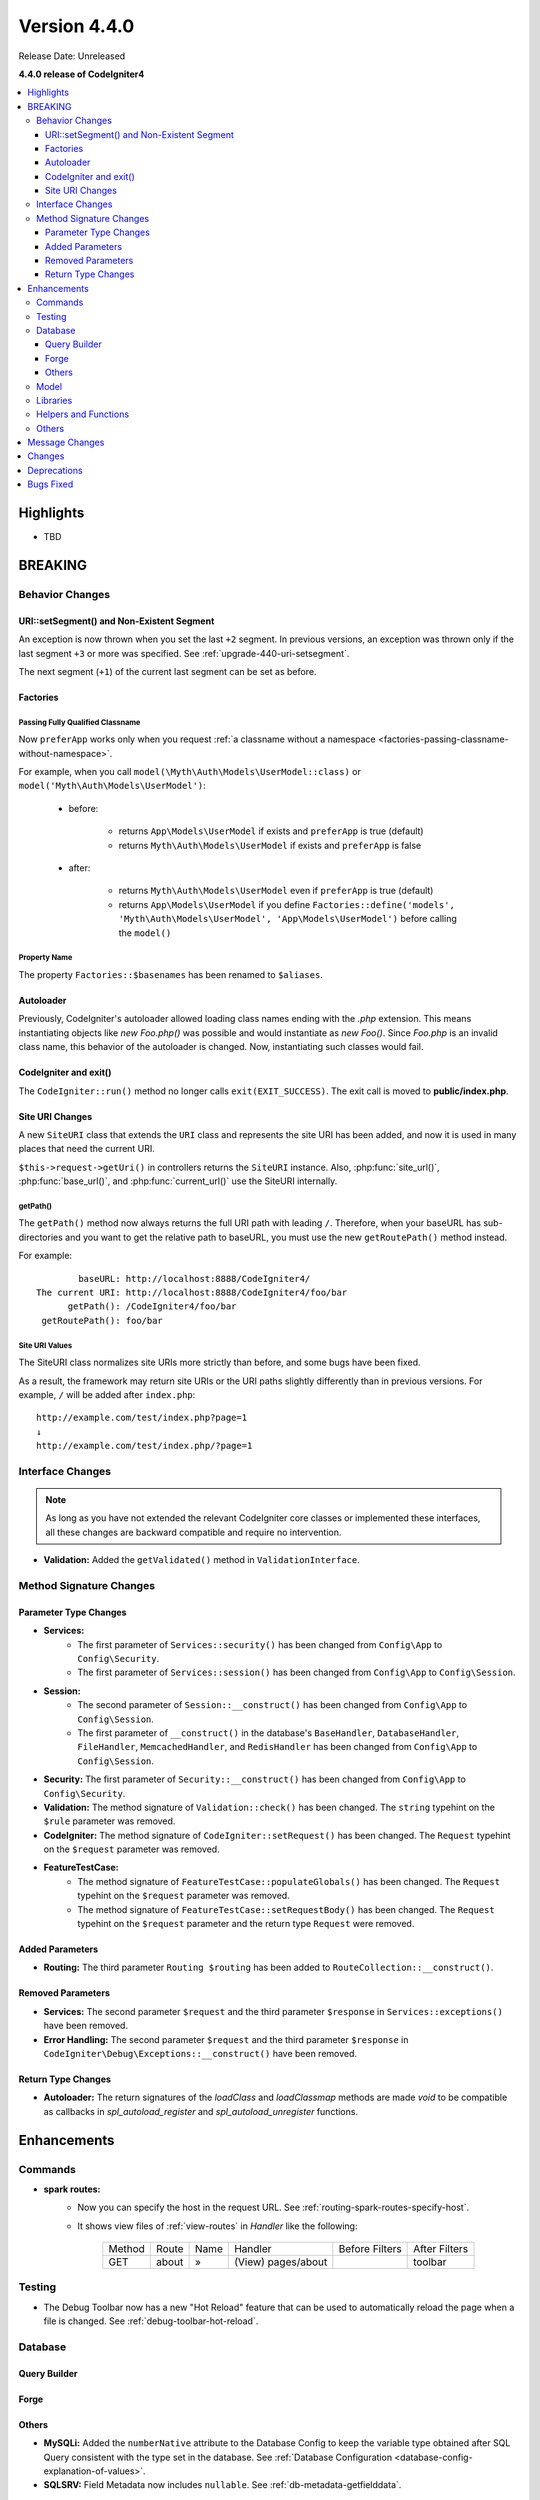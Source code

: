 Version 4.4.0
#############

Release Date: Unreleased

**4.4.0 release of CodeIgniter4**

.. contents::
    :local:
    :depth: 3

Highlights
**********

- TBD

BREAKING
********

Behavior Changes
================

URI::setSegment() and Non-Existent Segment
------------------------------------------

An exception is now thrown when you set the last ``+2`` segment.
In previous versions, an exception was thrown only if the last segment ``+3``
or more was specified. See :ref:`upgrade-440-uri-setsegment`.

The next segment (``+1``) of the current last segment can be set as before.

.. _v440-factories:

Factories
---------

Passing Fully Qualified Classname
^^^^^^^^^^^^^^^^^^^^^^^^^^^^^^^^^

Now ``preferApp`` works only when you request
:ref:`a classname without a namespace <factories-passing-classname-without-namespace>`.

For example, when you call ``model(\Myth\Auth\Models\UserModel::class)`` or
``model('Myth\Auth\Models\UserModel')``:

   - before:

      - returns ``App\Models\UserModel`` if exists and ``preferApp`` is true (default)
      - returns ``Myth\Auth\Models\UserModel`` if exists and ``preferApp`` is false

   - after:

      - returns ``Myth\Auth\Models\UserModel`` even if ``preferApp`` is true (default)
      - returns ``App\Models\UserModel`` if you define ``Factories::define('models', 'Myth\Auth\Models\UserModel', 'App\Models\UserModel')`` before calling the ``model()``

Property Name
^^^^^^^^^^^^^

The property ``Factories::$basenames`` has been renamed to ``$aliases``.

Autoloader
----------

Previously, CodeIgniter's autoloader allowed loading class names ending with the `.php` extension. This means instantiating objects like `new Foo.php()` was possible
and would instantiate as `new Foo()`. Since `Foo.php` is an invalid class name, this behavior of the autoloader is changed. Now, instantiating such classes would fail.

.. _v440-codeigniter-and-exit:

CodeIgniter and exit()
----------------------

The ``CodeIgniter::run()`` method no longer calls ``exit(EXIT_SUCCESS)``. The
exit call is moved to **public/index.php**.

.. _v440-site-uri-changes:

Site URI Changes
----------------

A new ``SiteURI`` class that extends the ``URI`` class and represents the site
URI has been added, and now it is used in many places that need the current URI.

``$this->request->getUri()`` in controllers returns the ``SiteURI`` instance.
Also, :php:func:`site_url()`, :php:func:`base_url()`, and :php:func:`current_url()`
use the SiteURI internally.

getPath()
^^^^^^^^^

The ``getPath()`` method now always returns the full URI path with leading ``/``.
Therefore, when your baseURL has sub-directories and you want to get the relative
path to baseURL, you must use the new ``getRoutePath()`` method instead.

For example::

            baseURL: http://localhost:8888/CodeIgniter4/
    The current URI: http://localhost:8888/CodeIgniter4/foo/bar
          getPath(): /CodeIgniter4/foo/bar
     getRoutePath(): foo/bar

Site URI Values
^^^^^^^^^^^^^^^

The SiteURI class normalizes site URIs more strictly than before, and some bugs
have been fixed.

As a result, the framework may return site URIs or the URI paths slightly differently
than in previous versions.
For example, ``/`` will be added after ``index.php``::

    http://example.com/test/index.php?page=1
    ↓
    http://example.com/test/index.php/?page=1

.. _v440-interface-changes:

Interface Changes
=================

.. note:: As long as you have not extended the relevant CodeIgniter core classes
    or implemented these interfaces, all these changes are backward compatible
    and require no intervention.

- **Validation:** Added the ``getValidated()`` method in ``ValidationInterface``.

.. _v440-method-signature-changes:

Method Signature Changes
========================

.. _v440-parameter-type-changes:

Parameter Type Changes
----------------------

- **Services:**
    - The first parameter of ``Services::security()`` has been changed from
      ``Config\App`` to ``Config\Security``.
    - The first parameter of ``Services::session()`` has been changed from
      ``Config\App`` to ``Config\Session``.
- **Session:**
    - The second parameter of ``Session::__construct()`` has been changed from
      ``Config\App`` to ``Config\Session``.
    - The first parameter of ``__construct()`` in the database's ``BaseHandler``,
      ``DatabaseHandler``, ``FileHandler``, ``MemcachedHandler``, and ``RedisHandler``
      has been changed from ``Config\App`` to ``Config\Session``.
- **Security:** The first parameter of ``Security::__construct()`` has been
  changed from ``Config\App`` to ``Config\Security``.
- **Validation:** The method signature of ``Validation::check()`` has been changed.
  The ``string`` typehint on the ``$rule`` parameter was removed.
- **CodeIgniter:** The method signature of ``CodeIgniter::setRequest()`` has been
  changed. The ``Request`` typehint on the ``$request`` parameter was removed.
- **FeatureTestCase:**
    - The method signature of ``FeatureTestCase::populateGlobals()`` has been
      changed. The ``Request`` typehint on the ``$request`` parameter was removed.
    - The method signature of ``FeatureTestCase::setRequestBody()`` has been
      changed. The ``Request`` typehint on the ``$request`` parameter and the
      return type ``Request`` were removed.

Added Parameters
----------------

- **Routing:** The third parameter ``Routing $routing`` has been added to
  ``RouteCollection::__construct()``.

Removed Parameters
------------------

- **Services:** The second parameter ``$request`` and the third parameter
  ``$response`` in ``Services::exceptions()`` have been removed.
- **Error Handling:** The second parameter ``$request`` and the third parameter
  ``$response`` in ``CodeIgniter\Debug\Exceptions::__construct()`` have been removed.

Return Type Changes
-------------------

- **Autoloader:** The return signatures of the `loadClass` and `loadClassmap` methods are made `void`
  to be compatible as callbacks in `spl_autoload_register` and `spl_autoload_unregister` functions.

Enhancements
************

Commands
========

- **spark routes:**
    - Now you can specify the host in the request URL.
      See :ref:`routing-spark-routes-specify-host`.
    - It shows view files of :ref:`view-routes` in *Handler* like the following:

        +---------+-------------+------+------------------------------+----------------+---------------+
        | Method  | Route       | Name | Handler                      | Before Filters | After Filters |
        +---------+-------------+------+------------------------------+----------------+---------------+
        | GET     | about       | »    | (View) pages/about           |                | toolbar       |
        +---------+-------------+------+------------------------------+----------------+---------------+


Testing
=======

- The Debug Toolbar now has a new "Hot Reload" feature that can be used to automatically reload the page when a file is changed. See :ref:`debug-toolbar-hot-reload`.

Database
========

Query Builder
-------------

Forge
-----

Others
------

- **MySQLi:** Added the ``numberNative`` attribute to the Database Config to keep the variable type obtained after SQL Query consistent with the type set in the database.
  See :ref:`Database Configuration <database-config-explanation-of-values>`.
- **SQLSRV:** Field Metadata now includes ``nullable``. See :ref:`db-metadata-getfielddata`.

Model
=====

- Added special getter/setter to Entity to avoid method name conflicts.
  See :ref:`entities-special-getter-setter`.

Libraries
=========

- **Validation:** Added ``Validation::getValidated()`` method that gets
  the actual validated data. See :ref:`validation-getting-validated-data` for details.
- **Images:** The option ``$quality`` can now be used to compress WebP images.
- **Uploaded Files:** Added ``UploadedFiles::getClientPath()`` method that returns
  the value of the `full_path` index of the file if it was uploaded via directory upload.
- **CURLRequest:** Added a request option ``proxy``. See
  :ref:`CURLRequest Class <curlrequest-request-options-proxy>`.
- **URI:** A new ``SiteURI`` class that extends ``URI`` and represents the site
  URI has been added.

Helpers and Functions
=====================

- **Array:** Added :php:func:`array_group_by()` helper function to group data
  values together. Supports dot-notation syntax.
- **Common:** :php:func:`force_https()` no longer terminates the application, but throws a ``RedirectException``.

Others
======

- **DownloadResponse:** Added ``DownloadResponse::inline()`` method that sets
  the ``Content-Disposition: inline`` header to display the file in the browser.
  See :ref:`open-file-in-browser` for details.
- **View:** Added optional 2nd parameter ``$saveData`` on ``renderSection()`` to prevent from auto cleans the data after displaying. See :ref:`View Layouts <creating-a-layout>` for details.
- **Auto Routing (Improved)**:
    - Now you can route to Modules. See :ref:`auto-routing-improved-module-routing`
      for details.
    - If a controller is found that corresponds to a URI segment and that controller
      does not have a method defined for the URI segment, the default method will
      now be executed. This addition allows for more flexible handling of URIs in
      auto routing. See :ref:`controller-default-method-fallback` for details.
- **Filters:** Now you can use Filter Arguments with :ref:`$filters property <filters-filters-filter-arguments>`.
- **Request:** Added ``IncomingRequest::setValidLocales()`` method to set valid locales.
- **Table:** Added ``Table::setSyncRowsWithHeading()`` method to synchronize row columns with headings. See :ref:`table-sync-rows-with-headings` for details.
- **Error Handling:** Now you can use :ref:`custom-exception-handlers`.
- **RedirectException:**
    - It can also take an object that implements ``ResponseInterface`` as its first argument.
    - It implements ``ResponsableInterface``.
- **DebugBar:** Now :ref:`view-routes` are displayed in *DEFINED ROUTES* on the *Routes* tab.
- **Factories:** You can now define the classname that will actually be loaded.
  See :ref:`factories-defining-classname-to-be-loaded`.

Message Changes
***************

- Improved ``HTTP.invalidHTTPProtocol`` error message.

Changes
*******

- **Images:** The default quality for WebP in ``GDHandler`` has been changed from 80 to 90.
- **Config:**
    - The deprecated Cookie items in **app/Config/App.php** has been removed.
    - The deprecated Session items in **app/Config/App.php** has been removed.
    - The deprecated CSRF items in **app/Config/App.php** has been removed.
    - Routing settings have been moved to **app/Config/Routing.php** config file.
      See :ref:`Upgrading Guide <upgrade-440-config-routing>`.
- **DownloadResponse:** When generating response headers, does not replace the ``Content-Disposition`` header if it was previously specified.
- **Autoloader:**
    - Before v4.4.0, CodeIgniter autoloader did not allow special
      characters that are illegal in filenames on certain operating systems.
      The symbols that can be used are ``/``, ``_``, ``.``, ``:``, ``\`` and space.
      So if you installed CodeIgniter under the folder that contains the special
      characters like ``(``, ``)``, etc., CodeIgniter didn't work. Since v4.4.0,
      this restriction has been removed.
    - The methods ``Autoloader::loadClass()`` and ``Autoloader::loadClassmap()`` are now both
      marked ``@internal``.
- **RouteCollection:** The array structure of the protected property ``$routes``
  has been modified for performance.
- **HSTS:** Now :php:func:`force_https()` or
  ``Config\App::$forceGlobalSecureRequests = true`` sets the HTTP status code 307,
  which allows the HTTP request method to be preserved after the redirect.
  In previous versions, it was 302.

Deprecations
************

- **Entity:** ``Entity::setAttributes()`` is deprecated. Use ``Entity::injectRawData()`` instead.
- **Error Handling:** Many methods and properties in ``CodeIgniter\Debug\Exceptions``
  are deprecated. Because these methods have been moved to ``BaseExceptionHandler`` or
  ``ExceptionHandler``.
- **Autoloader:** ``Autoloader::sanitizeFilename()`` is deprecated.
- **CodeIgniter:**
    - ``CodeIgniter::$returnResponse`` property is deprecated. No longer used.
    - ``CodeIgniter::$cacheTTL`` property is deprecated. No longer used. Use ``ResponseCache`` instead.
    - ``CodeIgniter::cache()`` method is deprecated. No longer used. Use ``ResponseCache`` instead.
    - ``CodeIgniter::cachePage()`` method is deprecated. No longer used. Use ``ResponseCache`` instead.
    - ``CodeIgniter::generateCacheName()`` method is deprecated. No longer used. Use ``ResponseCache`` instead.
    - ``CodeIgniter::callExit()`` method is deprecated. No longer used.
- **RedirectException:** ``\CodeIgniter\Router\Exceptions\RedirectException`` is deprecated. Use ``\CodeIgniter\HTTP\Exceptions\RedirectException`` instead.
- **Session:** The property ``$sessionDriverName``, ``$sessionCookieName``,
  ``$sessionExpiration``, ``$sessionSavePath``, ``$sessionMatchIP``,
  ``$sessionTimeToUpdate``, and ``$sessionRegenerateDestroy`` in ``Session`` are
  deprecated, and no longer used. Use ``$config`` instead.
- **Security:** The property ``$csrfProtection``, ``$tokenRandomize``,
  ``$tokenName``, ``$headerName``, ``$expires``, ``$regenerate``, and
  ``$redirect`` in ``Security`` are deprecated, and no longer used. Use
  ``$config`` instead.
- **URI:**
    - ``URI::$uriString`` is deprecated.
    - ``URI::$baseURL`` is deprecated. Use ``SiteURI`` instead.
    - ``URI::setSilent()`` is deprecated.
    - ``URI::setScheme()`` is deprecated. Use ``withScheme()`` instead.
    - ``URI::setURI()`` is deprecated.
- **IncomingRequest:**
    - ``IncomingRequest::detectURI()`` is deprecated and no longer used.
    - ``IncomingRequest::detectPath()`` is deprecated, and no longer used. It
      moved to ``SiteURIFactory``.
    - ``IncomingRequest::parseRequestURI()`` is deprecated, and no longer used. It
      moved to ``SiteURIFactory``.
    - ``IncomingRequest::parseQueryString()`` is deprecated, and no longer used. It
      moved to ``SiteURIFactory``.
    - ``IncomingRequest::setPath()`` is deprecated.

Bugs Fixed
**********

- **Auto Routing (Improved)**: In previous versions, when ``$translateURIDashes``
  is true, two URIs correspond to a single controller method, one URI for dashes
  (e.g., **foo-bar**) and one URI for underscores (e.g., **foo_bar**). This bug
  has been fixed. Now the URI for underscores (**foo_bar**) is not accessible.
- **Output Buffering:** Bug fix with output buffering.
- **ControllerTestTrait:** ``ControllerTestTrait::withUri()`` creates a new Request
  instance with the URI. Because the Request instance should have the URI instance.
  Also if the hostname in the URI string is invalid with ``Config\App``, the valid
  hostname will be set.

See the repo's
`CHANGELOG.md <https://github.com/codeigniter4/CodeIgniter4/blob/develop/CHANGELOG.md>`_
for a complete list of bugs fixed.
